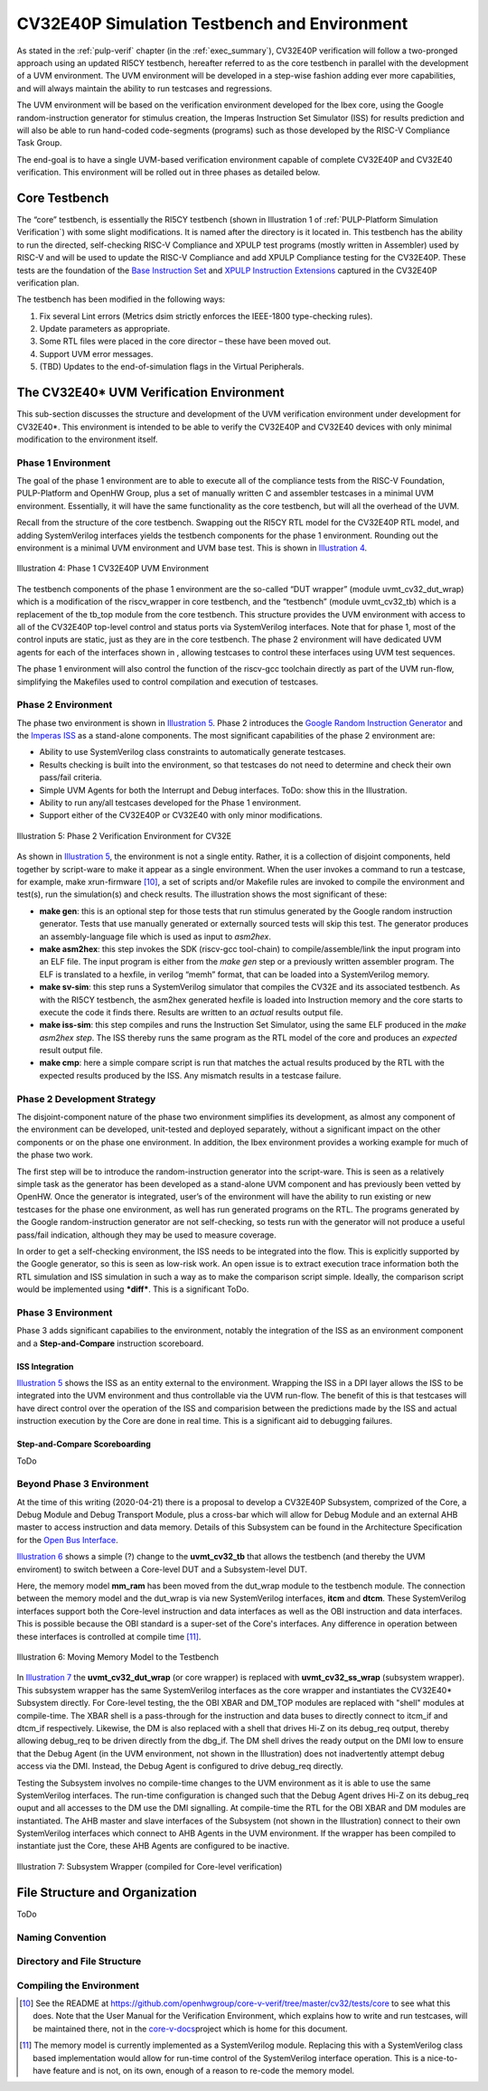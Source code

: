 .. _cv32_env:

CV32E40P Simulation Testbench and Environment
=============================================

As stated in the :ref:`pulp-verif` chapter (in the :ref:`exec_summary`),
CV32E40P verification will
follow a two-pronged approach using an updated RI5CY testbench,
hereafter referred to as the core testbench in parallel with the
development of a UVM environment. The UVM environment will be developed
in a step-wise fashion adding ever more capabilities, and will always
maintain the ability to run testcases and regressions.

The UVM environment will be based on the verification environment
developed for the Ibex core, using the Google random-instruction
generator for stimulus creation, the Imperas Instruction Set Simulator
(ISS) for results prediction and will also be able to run hand-coded
code-segments (programs) such as those developed by the RISC-V Compliance Task
Group.

The end-goal is to have a single UVM-based verification environment
capable of complete CV32E40P and CV32E40 verification. This environment
will be rolled out in three phases as detailed below.

Core Testbench
--------------

The “core” testbench, is essentially the RI5CY testbench
(shown in Illustration 1 of :ref:`PULP-Platform Simulation Verification`) with some
slight modifications. It is named after the directory is it located in. This
testbench has the ability to run the directed, self-checking RISC-V Compliance
and XPULP test programs (mostly written in Assembler) used by RISC-V and will
be used to update the RISC-V Compliance and add XPULP Compliance testing for
the CV32E40P.  These tests are the foundation of the `Base Instruction
Set <https://github.com/openhwgroup/core-v-docs/tree/master/verif/CV32E40P/VerificationPlan/base_instruction_set>`__
and `XPULP Instruction
Extensions <https://github.com/openhwgroup/core-v-docs/tree/master/verif/CV32E40P/VerificationPlan/xpulp_instruction_extensions>`__
captured in the CV32E40P verification plan.

The testbench has been modified in the following ways:

1. Fix several Lint errors (Metrics dsim strictly enforces the IEEE-1800
   type-checking rules).
2. Update parameters as appropriate.
3. Some RTL files were placed in the core director – these have been
   moved out.
4. Support UVM error messages.
5. (TBD) Updates to the end-of-simulation flags in the Virtual
   Peripherals.

The CV32E40\* UVM Verification Environment
------------------------------------------

This sub-section discusses the structure and development of the UVM
verification environment under development for CV32E40\*. This
environment is intended to be able to verify the CV32E40P and CV32E40
devices with only minimal modification to the environment itself.

Phase 1 Environment
~~~~~~~~~~~~~~~~~~~

The goal of the phase 1 environment are to able to execute all of the
compliance tests from the RISC-V Foundation, PULP-Platform and OpenHW
Group, plus a set of manually written C and assembler testcases in a
minimal UVM environment. Essentially, it will have the same
functionality as the core testbench, but will all the overhead of the
UVM.

Recall from the structure of the core testbench. Swapping out the RI5CY
RTL model for the CV32E40P RTL model, and adding SystemVerilog
interfaces yields the testbench components for the phase 1 environment.
Rounding out the environment is a minimal UVM environment and UVM base
test. This is shown in `Illustration 4`_.

.. figure:: ../images/CV32E_VE_phase1.png
   :name: Illustration 4
   :align: center
   :alt: 

   Illustration 4: Phase 1 CV32E40P UVM Environment

The testbench components of the phase 1 environment are the so-called
“DUT wrapper” (module uvmt\_cv32\_dut\_wrap) which is a modification of
the riscv\_wrapper in core testbench, and the “testbench” (module
uvmt\_cv32\_tb) which is a replacement of the tb\_top module from the
core testbench. This structure provides the UVM environment with access
to all of the CV32E40P top-level control and status ports via
SystemVerilog interfaces. Note that for phase 1, most of the control
inputs are static, just as they are in the core testbench. The phase 2
environment will have dedicated UVM agents for each of the interfaces
shown in , allowing testcases to control these interfaces using UVM test
sequences.

The phase 1 environment will also control the function of the riscv-gcc
toolchain directly as part of the UVM run-flow, simplifying the
Makefiles used to control compilation and execution of testcases.

Phase 2 Environment
~~~~~~~~~~~~~~~~~~~

The phase two environment is shown in `Illustration 5`_. Phase 2 introduces the `Google
Random Instruction Generator <https://github.com/google/riscv-dv>`__ and
the `Imperas
ISS <http://www.imperas.com/articles/imperas-empowers-riscv-community-with-riscvovpsim>`__
as a stand-alone components. The most significant capabilities of the
phase 2 environment are:

-  Ability to use SystemVerilog class constraints to automatically
   generate testcases.
-  Results checking is built into the environment, so that testcases do
   not need to determine and check their own pass/fail criteria.
-  Simple UVM Agents for both the Interrupt and Debug interfaces. ToDo:
   show this in the Illustration.
-  Ability to run any/all testcases developed for the Phase 1
   environment.
-  Support either of the CV32E40P or CV32E40 with only minor
   modifications.

.. figure:: ../images/CV32E_VE_phase2.png
   :name: Illustration 5
   :align: center
   :alt: 

   Illustration 5: Phase 2 Verification Environment for CV32E

As shown in `Illustration 5`_, the environment is not a single entity.
Rather, it is a collection of disjoint components, held together by
script-ware to make it appear as a single environment. When the user
invokes a command to run a testcase, for example, make
xrun-firmware [10]_, a set of scripts and/or Makefile rules are
invoked to compile the environment and test(s), run the simulation(s)
and check results. The illustration shows the most
significant of these:

-  **make gen**: this is an optional step for those tests that run
   stimulus generated by the Google random instruction generator. Tests
   that use manually generated or externally sourced tests will skip
   this test. The generator produces an assembly-language file which is
   used as input to *asm2hex*.
-  **make asm2hex**: this step invokes the SDK (riscv-gcc
   tool-chain) to compile/assemble/link the input program into an ELF
   file. The input program is either from the *make gen* step
   or a previously written assembler program. The ELF is translated
   to a hexfile, in verilog “memh” format, that can be loaded into a
   SystemVerilog memory.
-  **make sv-sim**: this step runs a SystemVerilog simulator that
   compiles the CV32E and its associated testbench. As with the RI5CY
   testbench, the asm2hex generated hexfile is loaded into Instruction
   memory and the core starts to execute the code it finds there.
   Results are written to an *actual* results output file.
-  **make iss-sim**: this step compiles and runs the
   Instruction Set Simulator, using the same ELF
   produced in the *make asm2hex step*. The ISS thereby runs
   the same program as the RTL model of the core and produces an
   *expected* result output file.
-  **make cmp**: here a simple compare script is run that
   matches the actual results produced by the RTL with the expected
   results produced by the ISS. Any mismatch results in a testcase
   failure.

Phase 2 Development Strategy
~~~~~~~~~~~~~~~~~~~~~~~~~~~~

The disjoint-component nature of the phase two environment simplifies
its development, as almost any component of the environment can be
developed, unit-tested and deployed separately, without a significant
impact on the other components or on the phase one environment. In
addition, the Ibex environment provides a working example for much of
the phase two work.

The first step will be to introduce the random-instruction generator
into the script-ware. This is seen as a relatively simple task as the
generator has been developed as a stand-alone UVM component and has
previously been vetted by OpenHW. Once the generator is integrated,
user’s of the environment will have the ability to run existing or new
testcases for the phase one environment, as well has run generated
programs on the RTL. The programs generated by the Google
random-instruction generator are not self-checking, so tests run with
the generator will not produce a useful pass/fail indication, although
they may be used to measure coverage.

In order to get a self-checking environment, the ISS needs to be
integrated into the flow. This is explicitly supported by the Google
generator, so this is seen as low-risk work. An open issue is to extract
execution trace information both the RTL simulation and ISS simulation
in such a way as to make the comparison script simple. Ideally, the
comparison script would be implemented using ***diff***. This is a
significant ToDo.

Phase 3 Environment
~~~~~~~~~~~~~~~~~~~

Phase 3 adds significant capabilies to the environment, notably the integration
of the ISS as an environment component and a **Step-and-Compare** instruction scoreboard.

ISS Integration
________________

`Illustration 5`_ shows the ISS as an entity external to the environment.  Wrapping
the ISS in a DPI layer allows the ISS to be integrated into the UVM environment
and thus controllable via the UVM run-flow.  The benefit of this is that testcases
will have direct control over the operation of the ISS and comparision between the
predictions made by the ISS and actual instruction execution by the Core are
done in real time.  This is a significant aid to debugging failures.

Step-and-Compare Scoreboarding
______________________________

ToDo



Beyond Phase 3 Environment
~~~~~~~~~~~~~~~~~~~~~~~~~~

At the time of this writing (2020-04-21) there is a proposal to develop a
CV32E40P Subsystem, comprized of the Core, a Debug Module and Debug Transport
Module, plus a cross-bar which will allow for Debug Module and an external AHB
master to access instruction and data memory.  Details of this Subsystem can be
found in the Architecture Specification for the
`Open  Bus Interface <https://github.com/openhwgroup/core-v-docs/blob/master/cores/cv32e40p/OBI-v1.0.pdf>`__.

`Illustration 6`_ shows a simple (?) change to the **uvmt_cv32_tb** that allows
the testbench (and thereby the UVM enviroment) to switch between a Core-level
DUT and a Subsystem-level DUT.

Here, the memory model **mm_ram** has been moved from the dut_wrap module to
the testbench module.  The connection between the memory model and the dut_wrap
is via new SystemVerilog interfaces, **itcm** and **dtcm**.  These SystemVerilog
interfaces support both the Core-level instruction and data interfaces as well
as the OBI instruction and data interfaces.  This is possible because the OBI
standard is a super-set of the Core's interfaces.  Any difference in operation
between these interfaces is controlled at compile time [11]_.

.. figure:: ../images/MemoryModelTestbench.png
   :name: Illustration 6
   :align: center
   :alt: 

   Illustration 6: Moving Memory Model to the Testbench

In `Illustration 7`_ the **uvmt_cv32_dut_wrap** (or core wrapper) is replaced with
**uvmt_cv32_ss_wrap** (subsystem wrapper).  This subsystem wrapper has the same
SystemVerilog interfaces as the core wrapper and instantiates the CV32E40*
Subsystem directly.  For Core-level testing, the the OBI XBAR and DM_TOP modules
are replaced with "shell" modules at compile-time.  The XBAR shell is a pass-through
for the instruction and data buses to directly connect to
itcm_if and dtcm_if respectively.  Likewise, the DM is also replaced with a shell
that drives Hi-Z on its debug_req output, thereby allowing debug_req to be driven
directly from the dbg_if.  The DM shell drives the ready output on the DMI low to
ensure that the Debug Agent (in the UVM environment, not shown in the Illustration)
does not inadvertently attempt debug access via the DMI.  Instead, the Debug Agent
is configured to drive debug_req directly.

Testing the Subsystem involves no compile-time changes to the UVM environment
as it is able to use the same SystemVerilog interfaces.  The run-time configuration
is changed such that the Debug Agent drives Hi-Z on its debug_req ouput and all
accesses to the DM use the DMI signalling.   At compile-time the RTL for the
OBI XBAR and DM modules are instantiated.  The AHB master and slave interfaces
of the Subsystem (not shown in the Illustration) connect to their own SystemVerilog
interfaces which connect to AHB Agents in the UVM environment.  If the wrapper has
been compiled to instantiate just the Core, these AHB Agents are configured to
be inactive.

.. figure:: ../images/SubsystemWrapper.png
   :name: Illustration 7
   :align: center
   :alt: 

   Illustration 7: Subsystem Wrapper (compiled for Core-level verification)

File Structure and Organization
-------------------------------

ToDo

Naming Convention
~~~~~~~~~~~~~~~~~

Directory and File Structure
~~~~~~~~~~~~~~~~~~~~~~~~~~~~

Compiling the Environment
~~~~~~~~~~~~~~~~~~~~~~~~~


.. [10]
   See the README at
   https://github.com/openhwgroup/core-v-verif/tree/master/cv32/tests/core
   to see what this does. Note that the User Manual for the Verification
   Environment, which explains how to write and run testcases, will be
   maintained there, not in the
   `core-v-docs <https://github.com/openhwgroup/core-v-docs/tree/master/verif>`__\ project
   which is home for this document.

.. [11]
   The memory model is currently implemented as a SystemVerilog module.  Replacing
   this with a SystemVerilog class based implementation would allow for run-time
   control of the SystemVerilog interface operation.  This is a nice-to-have
   feature and is not, on its own, enough of a reason to re-code the memory model.


